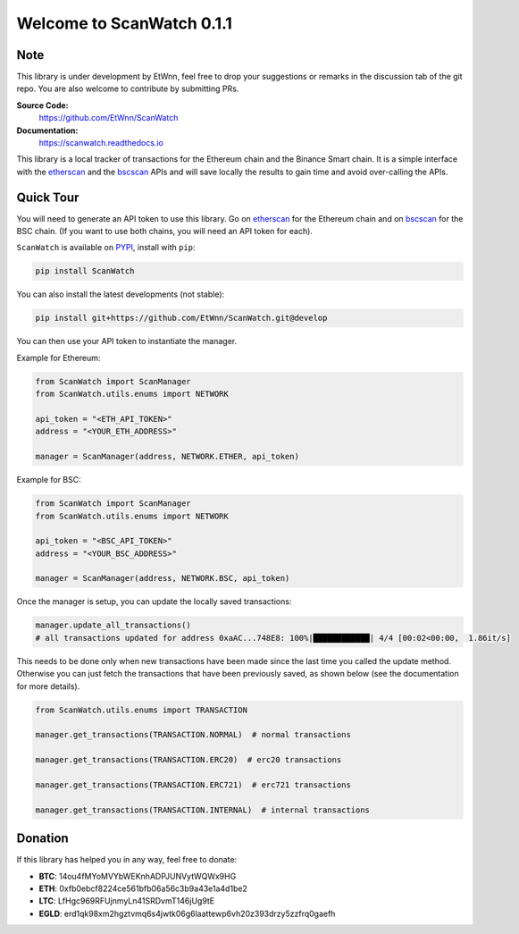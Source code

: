 ==============================
Welcome to ScanWatch 0.1.1
==============================

Note
----

This library is under development by EtWnn, feel free to drop your suggestions or remarks in
the discussion tab of the git repo. You are also welcome to contribute by submitting PRs.

**Source Code:**
    https://github.com/EtWnn/ScanWatch
**Documentation:**
    https://scanwatch.readthedocs.io


This library is a local tracker of transactions for the Ethereum chain and the Binance Smart chain.
It is a simple interface with the `etherscan <https://etherscan.io>`_ and the
`bscscan <https://bscscan.com>`_ APIs and will save locally the results to gain time and avoid over-calling the APIs.

Quick Tour
----------

You will need to generate an API token to use this library.
Go on `etherscan <https://etherscan.io/myapikey>`__ for the Ethereum chain and on
`bscscan <https://bscscan.com/myapikey>`__ for the BSC chain.
(If you want to use both chains, you will need an API token for each).

``ScanWatch`` is available on `PYPI <https://pypi.org/project/ScanWatch/>`_, install with ``pip``:

.. code:: bash

    pip install ScanWatch

You can also install the latest developments (not stable):

.. code:: bash

    pip install git+https://github.com/EtWnn/ScanWatch.git@develop

You can then use your API token to instantiate the manager.

Example for Ethereum:

.. code:: python

    from ScanWatch import ScanManager
    from ScanWatch.utils.enums import NETWORK

    api_token = "<ETH_API_TOKEN>"
    address = "<YOUR_ETH_ADDRESS>"

    manager = ScanManager(address, NETWORK.ETHER, api_token)

Example for BSC:

.. code:: python

    from ScanWatch import ScanManager
    from ScanWatch.utils.enums import NETWORK

    api_token = "<BSC_API_TOKEN>"
    address = "<YOUR_BSC_ADDRESS>"

    manager = ScanManager(address, NETWORK.BSC, api_token)

Once the manager is setup, you can update the locally saved transactions:

.. code:: python

    manager.update_all_transactions()
    # all transactions updated for address 0xaAC...748E8: 100%|████████████| 4/4 [00:02<00:00,  1.86it/s]

This needs to be done only when new transactions have been made since the last time you called the update method.
Otherwise you can just fetch the transactions that have been previously saved, as shown below
(see the documentation for more details).

.. code:: python

    from ScanWatch.utils.enums import TRANSACTION

    manager.get_transactions(TRANSACTION.NORMAL)  # normal transactions

    manager.get_transactions(TRANSACTION.ERC20)  # erc20 transactions

    manager.get_transactions(TRANSACTION.ERC721)  # erc721 transactions

    manager.get_transactions(TRANSACTION.INTERNAL)  # internal transactions


Donation
--------

If this library has helped you in any way, feel free to donate:

- **BTC**: 14ou4fMYoMVYbWEKnhADPJUNVytWQWx9HG
- **ETH**: 0xfb0ebcf8224ce561bfb06a56c3b9a43e1a4d1be2
- **LTC**: LfHgc969RFUjnmyLn41SRDvmT146jUg9tE
- **EGLD**: erd1qk98xm2hgztvmq6s4jwtk06g6laattewp6vh20z393drzy5zzfrq0gaefh
